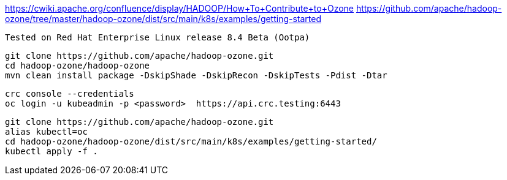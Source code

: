 

https://cwiki.apache.org/confluence/display/HADOOP/How+To+Contribute+to+Ozone
https://github.com/apache/hadoop-ozone/tree/master/hadoop-ozone/dist/src/main/k8s/examples/getting-started


----
Tested on Red Hat Enterprise Linux release 8.4 Beta (Ootpa)
----

----
git clone https://github.com/apache/hadoop-ozone.git
cd hadoop-ozone/hadoop-ozone
mvn clean install package -DskipShade -DskipRecon -DskipTests -Pdist -Dtar
----

----
crc console --credentials
oc login -u kubeadmin -p <password>  https://api.crc.testing:6443
----


----
git clone https://github.com/apache/hadoop-ozone.git
alias kubectl=oc
cd hadoop-ozone/hadoop-ozone/dist/src/main/k8s/examples/getting-started/
kubectl apply -f .

----
